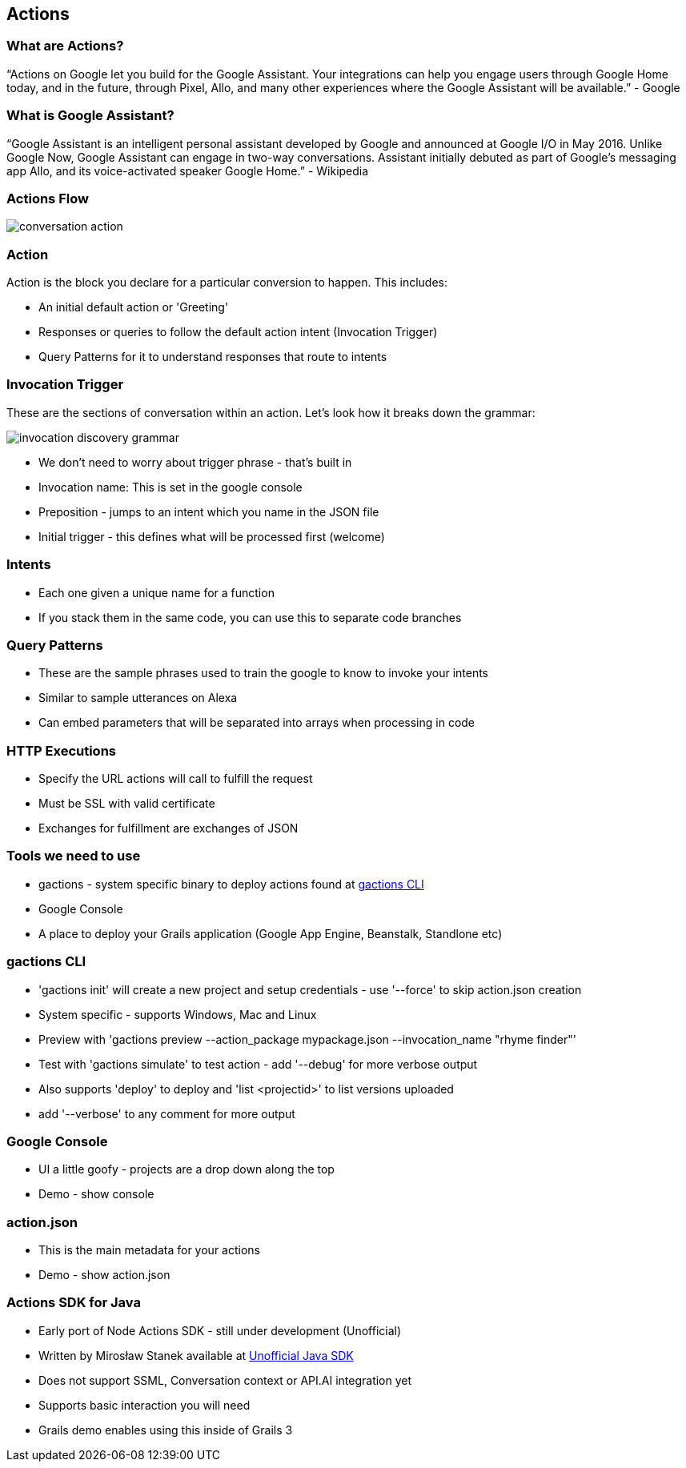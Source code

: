 == Actions

=== What are Actions?

"`Actions on Google let you build for the Google Assistant. Your integrations can help you engage users through Google Home today, and in the future, through Pixel, Allo, and many other experiences where the Google Assistant will be available.`" - Google

=== What is Google Assistant?
"`Google Assistant is an intelligent personal assistant developed by Google and announced at Google I/O in May 2016. Unlike Google Now, Google Assistant can engage in two-way conversations. Assistant initially debuted as part of Google's messaging app Allo, and its voice-activated speaker Google Home.`" - Wikipedia

=== Actions Flow

image::conversation-action.png[scaledwidth=30%]

=== Action

Action is the block you declare for a particular conversion to happen. This includes:

* An initial default action or 'Greeting'
* Responses or queries to follow the default action intent (Invocation Trigger)
* Query Patterns for it to understand responses that route to intents

=== Invocation Trigger

These are the sections of conversation within an action. Let's look how it breaks down the grammar:

image::invocation-discovery-grammar.png[scaledwidth=30%]

* We don't need to worry about trigger phrase - that's built in
* Invocation name: This is set in the google console
* Preposition - jumps to an intent which you name in the JSON file
* Initial trigger - this defines what will be processed first (welcome)

=== Intents

* Each one given a unique name for a function
* If you stack them in the same code, you can use this to separate code branches


=== Query Patterns

* These are the sample phrases used to train the google to know to invoke your intents
* Similar to sample utterances on Alexa
* Can embed parameters that will be separated into arrays when processing in code


=== HTTP Executions

* Specify the URL actions will call to fulfill the request
* Must be SSL with valid certificate
* Exchanges for fulfillment are exchanges of JSON

=== Tools we need to use

* gactions - system specific binary to deploy actions found at http://developers.google.com/actions/tools/gactions-cli[gactions CLI]
* Google Console
* A place to deploy your Grails application (Google App Engine, Beanstalk, Standlone etc)

=== gactions CLI

[%step]
* 'gactions init' will create a new project and setup credentials - use '--force' to skip action.json creation
* System specific - supports Windows, Mac and Linux
* Preview with 'gactions preview --action_package mypackage.json --invocation_name "rhyme finder"'
* Test with 'gactions simulate' to test action - add '--debug' for more verbose output
* Also supports 'deploy' to deploy and 'list <projectid>' to list versions uploaded
* add '--verbose' to any comment for more output
[%step]

=== Google Console

[%step]
* UI a little goofy - projects are a drop down along the top
* Demo - show console
[%step]

=== action.json

[%step]
* This is the main metadata for your actions
* Demo - show action.json
[%step]

=== Actions SDK for Java

[%step]
* Early port of Node Actions SDK - still under development (Unofficial)
* Written by Mirosław Stanek available at http://https://github.com/frogermcs/Google-Actions-Java-SDK[Unofficial Java SDK]
* Does not support SSML, Conversation context or API.AI integration yet
* Supports basic interaction you will need
* Grails demo enables using this inside of Grails 3
[%step]
